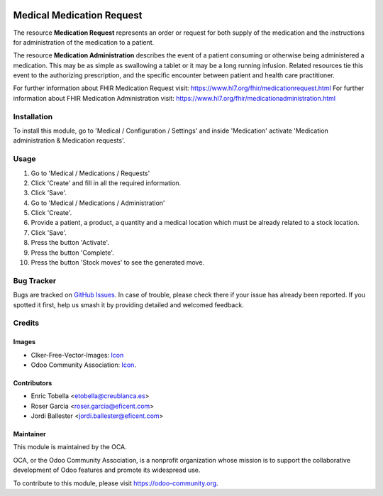 .. image:: https://img.shields.io/badge/licence-LGPL--3-blue.svg
   :target: https://www.gnu.org/licenses/lgpl-3.0-standalone.html
   :alt: License: LGPL-3

==========================
Medical Medication Request
==========================

The resource **Medication Request** represents an order or request for both
supply of the medication and the instructions for administration of the
medication to a patient.

The resource **Medication Administration** describes the event of a patient
consuming or otherwise being administered a medication. This may be as simple
as swallowing a tablet or it may be a long running infusion. Related
resources tie this event to the authorizing prescription, and the specific
encounter between patient and health care practitioner.

For further information about FHIR Medication Request visit: https://www.hl7.org/fhir/medicationrequest.html
For further information about FHIR Medication Administration visit: https://www.hl7.org/fhir/medicationadministration.html

Installation
============

To install this module, go to 'Medical / Configuration / Settings' and inside
'Medication' activate 'Medication administration & Medication requests'.

Usage
=====

#. Go to 'Medical / Medications / Requests'
#. Click 'Create' and fill in all the required information.
#. Click 'Save'.
#. Go to 'Medical / Medications / Administration'
#. Click 'Create'.
#. Provide a patient, a product, a quantity and a medical location which must
   be already related to a stock location.
#. Click 'Save'.
#. Press the button 'Activate'.
#. Press the button 'Complete'.
#. Press the button 'Stock moves' to see the generated move.

.. image:: https://odoo-community.org/website/image/ir.attachment/5784_f2813bd/datas
   :alt: Try me on Runbot
   :target: https://runbot.odoo-community.org/runbot/159/11.0

Bug Tracker
===========

Bugs are tracked on `GitHub Issues
<https://github.com/OCA/{project_repo}/issues>`_. In case of trouble, please
check there if your issue has already been reported. If you spotted it first,
help us smash it by providing detailed and welcomed feedback.

Credits
=======

Images
------

* Clker-Free-Vector-Images: `Icon <https://pixabay.com/es/de-salud-medicina-serpiente-alas-304919/>`_
* Odoo Community Association: `Icon <https://odoo-community.org/logo.png>`_.

Contributors
------------

* Enric Tobella <etobella@creublanca.es>
* Roser Garcia <roser.garcia@eficent.com>
* Jordi Ballester <jordi.ballester@eficent.com>

Maintainer
----------

.. image:: https://odoo-community.org/logo.png
   :alt: Odoo Community Association
   :target: https://odoo-community.org

This module is maintained by the OCA.

OCA, or the Odoo Community Association, is a nonprofit organization whose
mission is to support the collaborative development of Odoo features and
promote its widespread use.

To contribute to this module, please visit https://odoo-community.org.
